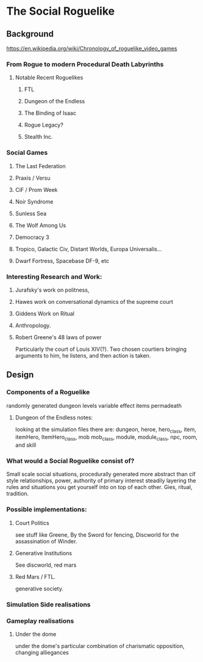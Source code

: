 * The Social Roguelike

** Background
   https://en.wikipedia.org/wiki/Chronology_of_roguelike_video_games

*** From Rogue to modern Procedural Death Labyrinths

**** Notable Recent Roguelikes

***** FTL

***** Dungeon of the Endless

***** The Binding of Isaac

***** Rogue Legacy?

***** Stealth Inc.


*** Social Games

**** The Last Federation

**** Praxis / Versu

**** CiF / Prom Week

**** Noir Syndrome

**** Sunless Sea

**** The Wolf Among Us

**** Democracy 3

**** Tropico, Galactic Civ, Distant Worlds, Europa Universalis...

**** Dwarf Fortress, Spacebase DF-9, etc



*** Interesting Research and Work:

**** Jurafsky's work on politness,
**** Hawes work on conversational dynamics of the supreme court
**** Giddens Work on Ritual
**** Anthropology.

**** Robert Greene's 48 laws of power
     Particularly the court of Louis XIV(?). Two chosen courtiers
     bringing arguments to him, he listens, and then action is taken.


** Design
*** Components of a Roguelike
    randomly generated dungeon levels
    variable effect items
    permadeath

**** Dungeon of the Endless notes:
     looking at the simulation files there are:
     dungeon, heroe, hero_class, item, itemHero, ItemHero_class, mob
     mob_class, module, module_class, npc, room, and skill


*** What would a Social Roguelike consist of?
    Small scale social situations,
    procedurally generated
    more abstract than cif style relationships,
    power, authority of primary interest
    steadily layering the rules and situations you get yourself into on top of each other.
    Gies, ritual, tradition.

*** Possible implementations:
**** Court Politics
     see stuff like Greene, By the Sword for fencing,
     Discworld for the assassination of Winder.

**** Generative Institutions
     See discworld, red mars

**** Red Mars / FTL.
     generative society.




*** Simulation Side realisations

*** Gameplay realisations

**** Under the dome
     under the dome's particular combination of charismatic opposition, changing alliegances

